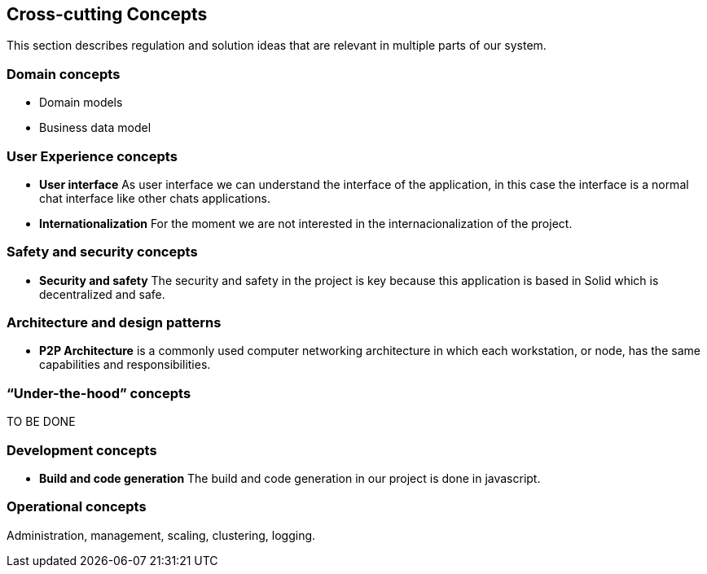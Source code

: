 [[section-concepts]]
== Cross-cutting Concepts

This section describes regulation and solution ideas that are relevant in multiple
parts of our system.

=== Domain concepts

* Domain models

* Business data model

=== User Experience concepts

* *User interface* As user interface we can understand the interface of the application, in this case the interface is a
 normal chat interface like other chats applications.

* *Internationalization* For the moment we are not interested in the internacionalization of the project.

=== Safety and security concepts

* *Security and safety* The security and safety in the project is key because this application is based in Solid which is
decentralized and safe.

=== Architecture and design patterns

* *P2P Architecture* is a commonly used computer networking architecture in which each workstation, or node, has the same capabilities 
and responsibilities.

=== “Under-the-hood” concepts

TO BE DONE

=== Development concepts

* *Build and code generation* The build and code generation in our project is done in javascript.

=== Operational concepts

Administration, management, scaling, clustering, logging.